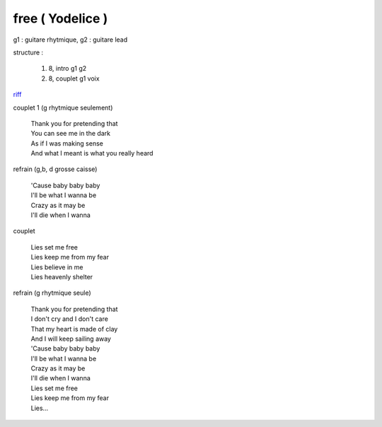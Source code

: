 =================
free ( Yodelice )
=================

.. role:: bar1
    :class: bar1

.. role:: bar45
    :class: bar45

g1 : guitare rhytmique, g2 : guitare lead

structure :

        #. 8, intro g1 g2
        #. 8, couplet g1 voix

.. image:: free.png
       :scale: 10 %
       :alt: alternate text
       :align: center

`riff <free.wav>`_


couplet 1 (g rhytmique seulement)

    | Thank you for pretending that
    | You can see me in the dark
    | As if I was making sense
    | And what I meant is what you really heard

refrain (g,b, d grosse caisse)

    | \'Cause baby baby baby

    | I\'ll be what I wanna be
    | Crazy as it may be
    | I\'ll die when I wanna

couplet

    | Lies set me free
    | Lies keep me from my fear
    | Lies believe in me
    | Lies heavenly shelter

refrain (g rhytmique seule)

    | Thank you for pretending that
    | I don\'t cry and I don'\t care
    | That my heart is made of clay
    | And I will keep sailing away


    | \'Cause baby baby baby
    | I\'ll be what I wanna be
    | Crazy as it may be
    | I\'ll die when I wanna


    | Lies set me free
    | Lies keep me from my fear
    | Lies…
